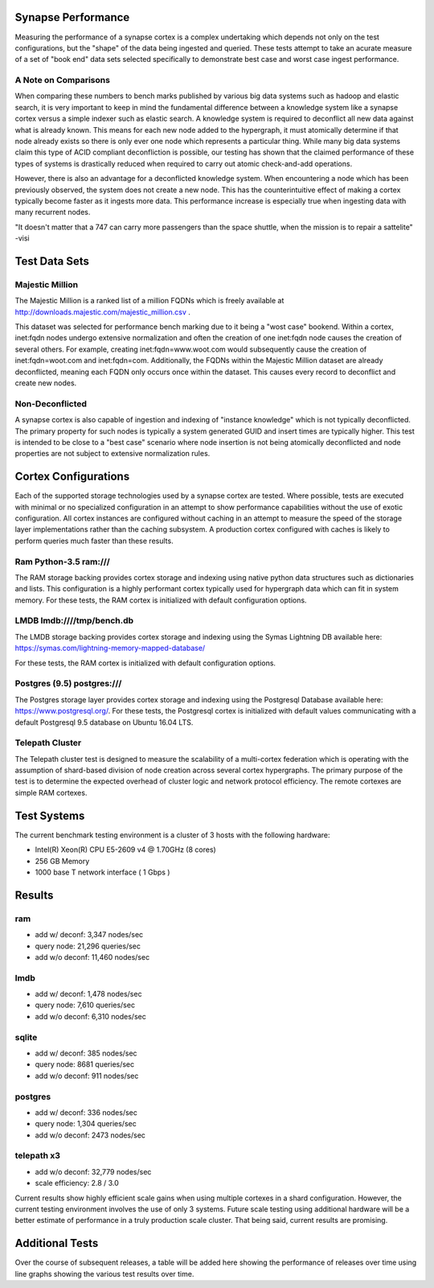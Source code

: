 Synapse Performance
===================

Measuring the performance of a synapse cortex is a complex undertaking which depends
not only on the test configurations, but the "shape" of the data being ingested and
queried.  These tests attempt to take an acurate measure of a set of "book end" data sets
selected specifically to demonstrate best case and worst case ingest performance.

A Note on Comparisons
---------------------
When comparing these numbers to bench marks published by various big data systems such
as hadoop and elastic search, it is very important to keep in mind the fundamental difference
between a knowledge system like a synapse cortex versus a simple indexer such as elastic search.
A knowledge system is required to deconflict all new data against what is already known.  This
means for each new node added to the hypergraph, it must atomically determine if that node already
exists so there is only ever one node which represents a particular thing.  While many big data
systems claim this type of ACID compliant deconfliction is possible, our testing has shown that
the claimed performance of these types of systems is drastically reduced when required to carry
out atomic check-and-add operations.

However, there is also an advantage for a deconflicted knowledge system.  When encountering a node
which has been previously observed, the system does not create a new node.  This has the counterintuitive
effect of making a cortex typically become faster as it ingests more data.  This performance
increase is especially true when ingesting data with many recurrent nodes.

"It doesn't matter that a 747 can carry more passengers than the space shuttle, when the mission
is to repair a sattelite" -visi

Test Data Sets
==============

Majestic Million
----------------

The Majestic Million is a ranked list of a million FQDNs which is freely
available at http://downloads.majestic.com/majestic_million.csv .  

This dataset was selected for performance bench marking due to it being a "wost case" bookend.
Within a cortex, inet:fqdn nodes undergo extensive normalization and often the creation of one
inet:fqdn node causes the creation of several others.  For example, creating inet:fqdn=www.woot.com
would subsequently cause the creation of inet:fqdn=woot.com and inet:fqdn=com.  Additionally, the
FQDNs within the Majestic Million dataset are already deconflicted, meaning each FQDN only occurs
once within the dataset.  This causes every record to deconflict and create new nodes.

Non-Deconflicted
----------------

A synapse cortex is also capable of ingestion and indexing of "instance knowledge" which is not
typically deconflicted.  The primary property for such nodes is typically a system generated GUID
and insert times are typically higher.  This test is intended to be close to a "best case" scenario
where node insertion is not being atomically deconflicted and node properties are not subject
to extensive normalization rules.

Cortex Configurations
=====================

Each of the supported storage technologies used by a synapse cortex are tested.  Where possible,
tests are executed with minimal or no specialized configuration in an attempt to show performance
capabilities without the use of exotic configuration.  All cortex instances are configured without
caching in an attempt to measure the speed of the storage layer implementations rather than the
caching subsystem.  A production cortex configured with caches is likely to perform queries much
faster than these results.

Ram Python-3.5 ram:///
----------------------
The RAM storage backing provides cortex storage and indexing using native python data structures
such as dictionaries and lists.  This configuration is a highly performant cortex typically used
for hypergraph data which can fit in system memory.  For these tests, the RAM cortex is initialized
with default configuration options.


LMDB lmdb:////tmp/bench.db
--------------------------
The LMDB storage backing provides cortex storage and indexing using the Symas Lightning DB
available here: https://symas.com/lightning-memory-mapped-database/

For these tests, the RAM cortex is initialized with default configuration options.

Postgres (9.5) postgres:///
---------------------------
The Postgres storage layer provides cortex storage and indexing using the Postgresql Database
available here: https://www.postgresql.org/.  For these tests, the Postgresql cortex is initialized
with default values communicating with a default Postgresql 9.5 database on Ubuntu 16.04 LTS.

Telepath Cluster
----------------
The Telepath cluster test is designed to measure the scalability of a multi-cortex federation which
is operating with the assumption of shard-based division of node creation across several cortex
hypergraphs.  The primary purpose of the test is to determine the expected overhead of cluster
logic and network protocol efficiency.  The remote cortexes are simple RAM cortexes.

Test Systems
============

The current benchmark testing environment is a cluster of 3 hosts with the following hardware:

* Intel(R) Xeon(R) CPU E5-2609 v4 @ 1.70GHz (8 cores)
* 256 GB Memory
* 1000 base T network interface ( 1 Gbps )

Results
=======

ram
---
* add w/ deconf: 3,347 nodes/sec
* query node: 21,296 queries/sec
* add w/o deconf: 11,460 nodes/sec

lmdb
----

* add w/ deconf: 1,478 nodes/sec
* query node: 7,610 queries/sec
* add w/o deconf: 6,310 nodes/sec

sqlite
------

* add w/ deconf: 385 nodes/sec
* query node: 8681 queries/sec
* add w/o deconf: 911 nodes/sec

postgres
--------

* add w/ deconf: 336 nodes/sec
* query node: 1,304 queries/sec
* add w/o deconf: 2473 nodes/sec

telepath x3
-----------

* add w/o deconf: 32,779 nodes/sec
* scale efficiency: 2.8 / 3.0

Current results show highly efficient scale gains when using multiple cortexes in a shard configuration.
However, the current testing environment involves the use of only 3 systems.  Future scale testing
using additional hardware will be a better estimate of performance in a truly production scale cluster.
That being said, current results are promising.

.. image:: images/synapse_bench.png

Additional Tests
================

Over the course of subsequent releases, a table will be added here showing the performance of releases
over time using line graphs showing the various test results over time.
